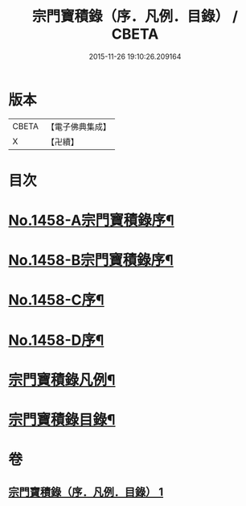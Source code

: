 #+TITLE: 宗門寶積錄（序．凡例．目錄） / CBETA
#+DATE: 2015-11-26 19:10:26.209164
* 版本
 |     CBETA|【電子佛典集成】|
 |         X|【卍續】    |

* 目次
* [[file:KR6q0388_001.txt::001-0865a1][No.1458-A宗門寶積錄序¶]]
* [[file:KR6q0388_001.txt::0865b13][No.1458-B宗門寶積錄序¶]]
* [[file:KR6q0388_001.txt::0866a6][No.1458-C序¶]]
* [[file:KR6q0388_001.txt::0866c7][No.1458-D序¶]]
* [[file:KR6q0388_001.txt::0867b2][宗門寶積錄凡例¶]]
* [[file:KR6q0388_001.txt::0867c14][宗門寶積錄目錄¶]]
* 卷
** [[file:KR6q0388_001.txt][宗門寶積錄（序．凡例．目錄） 1]]
